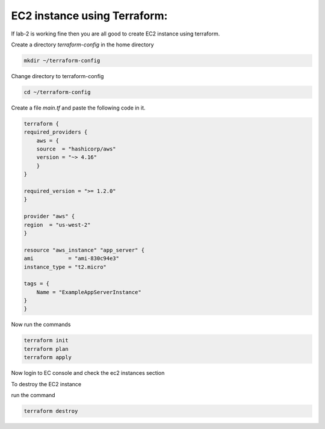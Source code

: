 EC2 instance using Terraform:
=============================

If lab-2 is working fine then you are all good to create EC2 instance using terraform.

Create a directory `terraform-config` in the home directory

.. code:: bash

    mkdir ~/terraform-config

Change directory to terraform-config

.. code:: bash

    cd ~/terraform-config


Create a file `main.tf` and paste the following code in it.


.. code:: bash

    terraform {
    required_providers {
        aws = {
        source  = "hashicorp/aws"
        version = "~> 4.16"
        }
    }

    required_version = ">= 1.2.0"
    }

    provider "aws" {
    region  = "us-west-2"
    }

    resource "aws_instance" "app_server" {
    ami           = "ami-830c94e3"
    instance_type = "t2.micro"

    tags = {
        Name = "ExampleAppServerInstance"
    }
    }


Now run the commands

.. code:: bash

    terraform init
    terraform plan
    terraform apply

Now login to EC console and check the ec2 instances section

To destroy the EC2 instance

run the command

.. code:: bash

    terraform destroy
